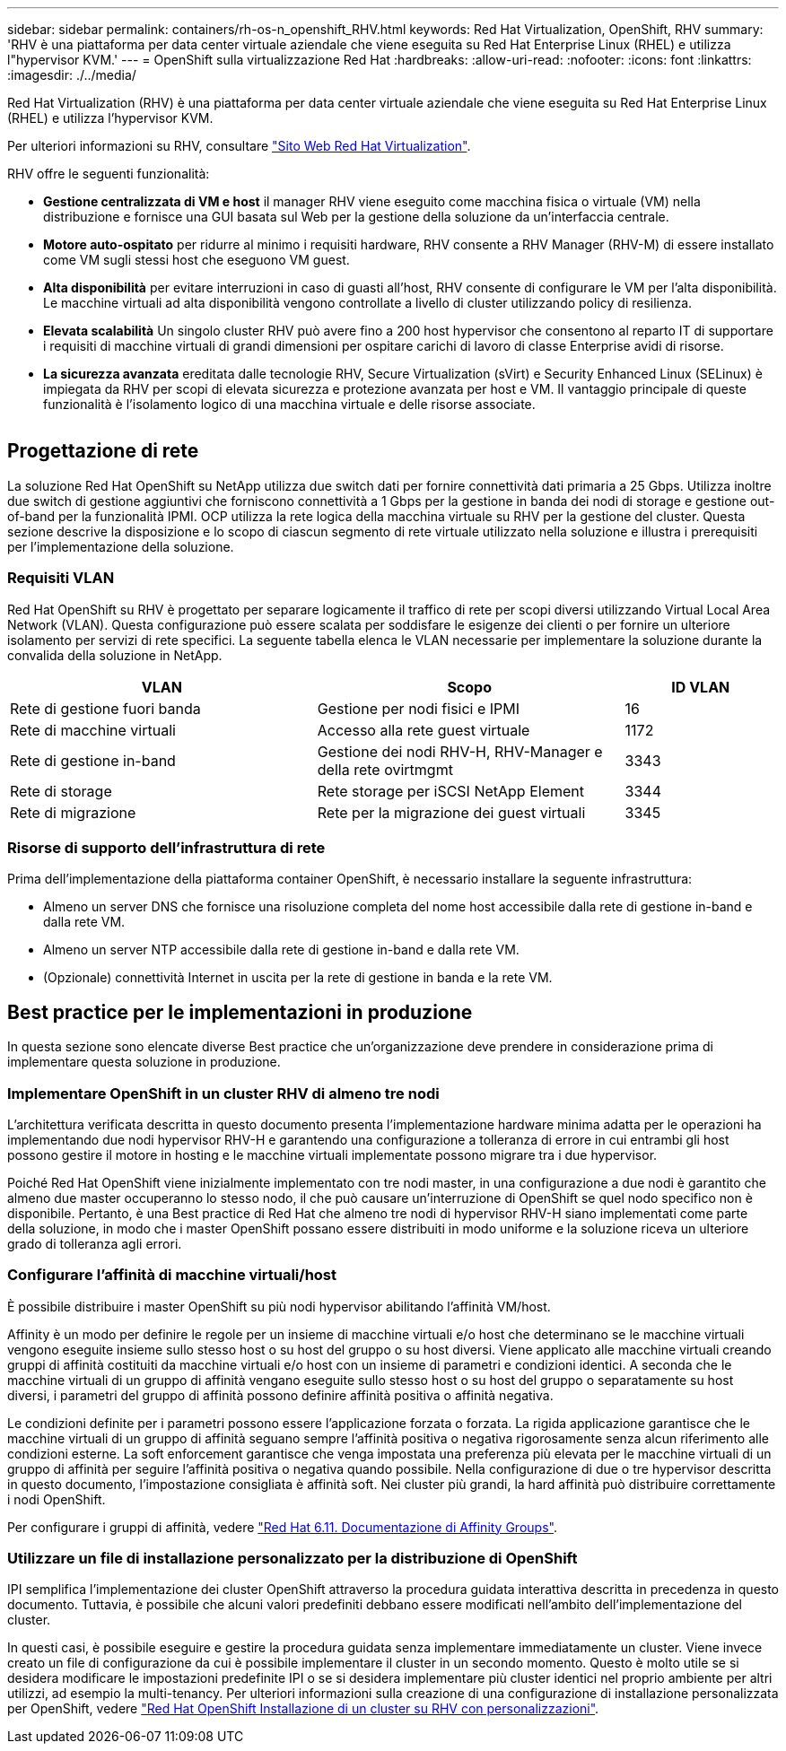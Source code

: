 ---
sidebar: sidebar 
permalink: containers/rh-os-n_openshift_RHV.html 
keywords: Red Hat Virtualization, OpenShift, RHV 
summary: 'RHV è una piattaforma per data center virtuale aziendale che viene eseguita su Red Hat Enterprise Linux (RHEL) e utilizza l"hypervisor KVM.' 
---
= OpenShift sulla virtualizzazione Red Hat
:hardbreaks:
:allow-uri-read: 
:nofooter: 
:icons: font
:linkattrs: 
:imagesdir: ./../media/


[role="lead"]
Red Hat Virtualization (RHV) è una piattaforma per data center virtuale aziendale che viene eseguita su Red Hat Enterprise Linux (RHEL) e utilizza l'hypervisor KVM.

Per ulteriori informazioni su RHV, consultare link:https://www.redhat.com/en/technologies/virtualization/enterprise-virtualization["Sito Web Red Hat Virtualization"^].

RHV offre le seguenti funzionalità:

* *Gestione centralizzata di VM e host* il manager RHV viene eseguito come macchina fisica o virtuale (VM) nella distribuzione e fornisce una GUI basata sul Web per la gestione della soluzione da un'interfaccia centrale.
* *Motore auto-ospitato* per ridurre al minimo i requisiti hardware, RHV consente a RHV Manager (RHV-M) di essere installato come VM sugli stessi host che eseguono VM guest.
* *Alta disponibilità* per evitare interruzioni in caso di guasti all'host, RHV consente di configurare le VM per l'alta disponibilità. Le macchine virtuali ad alta disponibilità vengono controllate a livello di cluster utilizzando policy di resilienza.
* *Elevata scalabilità* Un singolo cluster RHV può avere fino a 200 host hypervisor che consentono al reparto IT di supportare i requisiti di macchine virtuali di grandi dimensioni per ospitare carichi di lavoro di classe Enterprise avidi di risorse.
* *La sicurezza avanzata* ereditata dalle tecnologie RHV, Secure Virtualization (sVirt) e Security Enhanced Linux (SELinux) è impiegata da RHV per scopi di elevata sicurezza e protezione avanzata per host e VM. Il vantaggio principale di queste funzionalità è l'isolamento logico di una macchina virtuale e delle risorse associate.


image:redhat_openshift_image3.png[""]



== Progettazione di rete

La soluzione Red Hat OpenShift su NetApp utilizza due switch dati per fornire connettività dati primaria a 25 Gbps. Utilizza inoltre due switch di gestione aggiuntivi che forniscono connettività a 1 Gbps per la gestione in banda dei nodi di storage e gestione out-of-band per la funzionalità IPMI. OCP utilizza la rete logica della macchina virtuale su RHV per la gestione del cluster. Questa sezione descrive la disposizione e lo scopo di ciascun segmento di rete virtuale utilizzato nella soluzione e illustra i prerequisiti per l'implementazione della soluzione.



=== Requisiti VLAN

Red Hat OpenShift su RHV è progettato per separare logicamente il traffico di rete per scopi diversi utilizzando Virtual Local Area Network (VLAN). Questa configurazione può essere scalata per soddisfare le esigenze dei clienti o per fornire un ulteriore isolamento per servizi di rete specifici. La seguente tabella elenca le VLAN necessarie per implementare la soluzione durante la convalida della soluzione in NetApp.

[cols="40%, 40%, 20%"]
|===
| VLAN | Scopo | ID VLAN 


| Rete di gestione fuori banda | Gestione per nodi fisici e IPMI | 16 


| Rete di macchine virtuali | Accesso alla rete guest virtuale | 1172 


| Rete di gestione in-band | Gestione dei nodi RHV-H, RHV-Manager e della rete ovirtmgmt | 3343 


| Rete di storage | Rete storage per iSCSI NetApp Element | 3344 


| Rete di migrazione | Rete per la migrazione dei guest virtuali | 3345 
|===


=== Risorse di supporto dell'infrastruttura di rete

Prima dell'implementazione della piattaforma container OpenShift, è necessario installare la seguente infrastruttura:

* Almeno un server DNS che fornisce una risoluzione completa del nome host accessibile dalla rete di gestione in-band e dalla rete VM.
* Almeno un server NTP accessibile dalla rete di gestione in-band e dalla rete VM.
* (Opzionale) connettività Internet in uscita per la rete di gestione in banda e la rete VM.




== Best practice per le implementazioni in produzione

In questa sezione sono elencate diverse Best practice che un'organizzazione deve prendere in considerazione prima di implementare questa soluzione in produzione.



=== Implementare OpenShift in un cluster RHV di almeno tre nodi

L'architettura verificata descritta in questo documento presenta l'implementazione hardware minima adatta per le operazioni ha implementando due nodi hypervisor RHV-H e garantendo una configurazione a tolleranza di errore in cui entrambi gli host possono gestire il motore in hosting e le macchine virtuali implementate possono migrare tra i due hypervisor.

Poiché Red Hat OpenShift viene inizialmente implementato con tre nodi master, in una configurazione a due nodi è garantito che almeno due master occuperanno lo stesso nodo, il che può causare un'interruzione di OpenShift se quel nodo specifico non è disponibile. Pertanto, è una Best practice di Red Hat che almeno tre nodi di hypervisor RHV-H siano implementati come parte della soluzione, in modo che i master OpenShift possano essere distribuiti in modo uniforme e la soluzione riceva un ulteriore grado di tolleranza agli errori.



=== Configurare l'affinità di macchine virtuali/host

È possibile distribuire i master OpenShift su più nodi hypervisor abilitando l'affinità VM/host.

Affinity è un modo per definire le regole per un insieme di macchine virtuali e/o host che determinano se le macchine virtuali vengono eseguite insieme sullo stesso host o su host del gruppo o su host diversi. Viene applicato alle macchine virtuali creando gruppi di affinità costituiti da macchine virtuali e/o host con un insieme di parametri e condizioni identici. A seconda che le macchine virtuali di un gruppo di affinità vengano eseguite sullo stesso host o su host del gruppo o separatamente su host diversi, i parametri del gruppo di affinità possono definire affinità positiva o affinità negativa.

Le condizioni definite per i parametri possono essere l'applicazione forzata o forzata. La rigida applicazione garantisce che le macchine virtuali di un gruppo di affinità seguano sempre l'affinità positiva o negativa rigorosamente senza alcun riferimento alle condizioni esterne. La soft enforcement garantisce che venga impostata una preferenza più elevata per le macchine virtuali di un gruppo di affinità per seguire l'affinità positiva o negativa quando possibile. Nella configurazione di due o tre hypervisor descritta in questo documento, l'impostazione consigliata è affinità soft. Nei cluster più grandi, la hard affinità può distribuire correttamente i nodi OpenShift.

Per configurare i gruppi di affinità, vedere link:https://access.redhat.com/documentation/en-us/red_hat_virtualization/4.4/html/virtual_machine_management_guide/sect-affinity_groups["Red Hat 6.11. Documentazione di Affinity Groups"^].



=== Utilizzare un file di installazione personalizzato per la distribuzione di OpenShift

IPI semplifica l'implementazione dei cluster OpenShift attraverso la procedura guidata interattiva descritta in precedenza in questo documento. Tuttavia, è possibile che alcuni valori predefiniti debbano essere modificati nell'ambito dell'implementazione del cluster.

In questi casi, è possibile eseguire e gestire la procedura guidata senza implementare immediatamente un cluster. Viene invece creato un file di configurazione da cui è possibile implementare il cluster in un secondo momento. Questo è molto utile se si desidera modificare le impostazioni predefinite IPI o se si desidera implementare più cluster identici nel proprio ambiente per altri utilizzi, ad esempio la multi-tenancy. Per ulteriori informazioni sulla creazione di una configurazione di installazione personalizzata per OpenShift, vedere link:https://docs.openshift.com/container-platform/4.4/installing/installing_rhv/installing-rhv-customizations.html["Red Hat OpenShift Installazione di un cluster su RHV con personalizzazioni"^].
